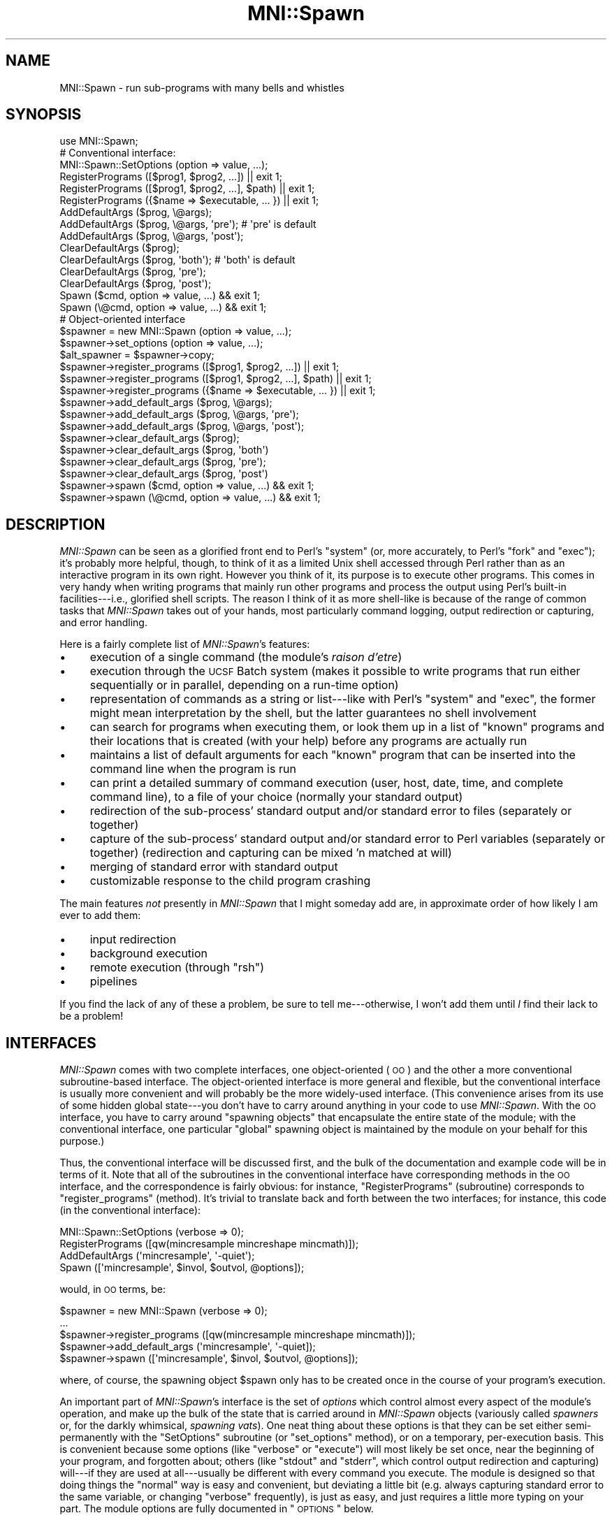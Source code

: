.\" Automatically generated by Pod::Man 2.22 (Pod::Simple 3.13)
.\"
.\" Standard preamble:
.\" ========================================================================
.de Sp \" Vertical space (when we can't use .PP)
.if t .sp .5v
.if n .sp
..
.de Vb \" Begin verbatim text
.ft CW
.nf
.ne \\$1
..
.de Ve \" End verbatim text
.ft R
.fi
..
.\" Set up some character translations and predefined strings.  \*(-- will
.\" give an unbreakable dash, \*(PI will give pi, \*(L" will give a left
.\" double quote, and \*(R" will give a right double quote.  \*(C+ will
.\" give a nicer C++.  Capital omega is used to do unbreakable dashes and
.\" therefore won't be available.  \*(C` and \*(C' expand to `' in nroff,
.\" nothing in troff, for use with C<>.
.tr \(*W-
.ds C+ C\v'-.1v'\h'-1p'\s-2+\h'-1p'+\s0\v'.1v'\h'-1p'
.ie n \{\
.    ds -- \(*W-
.    ds PI pi
.    if (\n(.H=4u)&(1m=24u) .ds -- \(*W\h'-12u'\(*W\h'-12u'-\" diablo 10 pitch
.    if (\n(.H=4u)&(1m=20u) .ds -- \(*W\h'-12u'\(*W\h'-8u'-\"  diablo 12 pitch
.    ds L" ""
.    ds R" ""
.    ds C` ""
.    ds C' ""
'br\}
.el\{\
.    ds -- \|\(em\|
.    ds PI \(*p
.    ds L" ``
.    ds R" ''
'br\}
.\"
.\" Escape single quotes in literal strings from groff's Unicode transform.
.ie \n(.g .ds Aq \(aq
.el       .ds Aq '
.\"
.\" If the F register is turned on, we'll generate index entries on stderr for
.\" titles (.TH), headers (.SH), subsections (.SS), items (.Ip), and index
.\" entries marked with X<> in POD.  Of course, you'll have to process the
.\" output yourself in some meaningful fashion.
.ie \nF \{\
.    de IX
.    tm Index:\\$1\t\\n%\t"\\$2"
..
.    nr % 0
.    rr F
.\}
.el \{\
.    de IX
..
.\}
.\"
.\" Accent mark definitions (@(#)ms.acc 1.5 88/02/08 SMI; from UCB 4.2).
.\" Fear.  Run.  Save yourself.  No user-serviceable parts.
.    \" fudge factors for nroff and troff
.if n \{\
.    ds #H 0
.    ds #V .8m
.    ds #F .3m
.    ds #[ \f1
.    ds #] \fP
.\}
.if t \{\
.    ds #H ((1u-(\\\\n(.fu%2u))*.13m)
.    ds #V .6m
.    ds #F 0
.    ds #[ \&
.    ds #] \&
.\}
.    \" simple accents for nroff and troff
.if n \{\
.    ds ' \&
.    ds ` \&
.    ds ^ \&
.    ds , \&
.    ds ~ ~
.    ds /
.\}
.if t \{\
.    ds ' \\k:\h'-(\\n(.wu*8/10-\*(#H)'\'\h"|\\n:u"
.    ds ` \\k:\h'-(\\n(.wu*8/10-\*(#H)'\`\h'|\\n:u'
.    ds ^ \\k:\h'-(\\n(.wu*10/11-\*(#H)'^\h'|\\n:u'
.    ds , \\k:\h'-(\\n(.wu*8/10)',\h'|\\n:u'
.    ds ~ \\k:\h'-(\\n(.wu-\*(#H-.1m)'~\h'|\\n:u'
.    ds / \\k:\h'-(\\n(.wu*8/10-\*(#H)'\z\(sl\h'|\\n:u'
.\}
.    \" troff and (daisy-wheel) nroff accents
.ds : \\k:\h'-(\\n(.wu*8/10-\*(#H+.1m+\*(#F)'\v'-\*(#V'\z.\h'.2m+\*(#F'.\h'|\\n:u'\v'\*(#V'
.ds 8 \h'\*(#H'\(*b\h'-\*(#H'
.ds o \\k:\h'-(\\n(.wu+\w'\(de'u-\*(#H)/2u'\v'-.3n'\*(#[\z\(de\v'.3n'\h'|\\n:u'\*(#]
.ds d- \h'\*(#H'\(pd\h'-\w'~'u'\v'-.25m'\f2\(hy\fP\v'.25m'\h'-\*(#H'
.ds D- D\\k:\h'-\w'D'u'\v'-.11m'\z\(hy\v'.11m'\h'|\\n:u'
.ds th \*(#[\v'.3m'\s+1I\s-1\v'-.3m'\h'-(\w'I'u*2/3)'\s-1o\s+1\*(#]
.ds Th \*(#[\s+2I\s-2\h'-\w'I'u*3/5'\v'-.3m'o\v'.3m'\*(#]
.ds ae a\h'-(\w'a'u*4/10)'e
.ds Ae A\h'-(\w'A'u*4/10)'E
.    \" corrections for vroff
.if v .ds ~ \\k:\h'-(\\n(.wu*9/10-\*(#H)'\s-2\u~\d\s+2\h'|\\n:u'
.if v .ds ^ \\k:\h'-(\\n(.wu*10/11-\*(#H)'\v'-.4m'^\v'.4m'\h'|\\n:u'
.    \" for low resolution devices (crt and lpr)
.if \n(.H>23 .if \n(.V>19 \
\{\
.    ds : e
.    ds 8 ss
.    ds o a
.    ds d- d\h'-1'\(ga
.    ds D- D\h'-1'\(hy
.    ds th \o'bp'
.    ds Th \o'LP'
.    ds ae ae
.    ds Ae AE
.\}
.rm #[ #] #H #V #F C
.\" ========================================================================
.\"
.IX Title "MNI::Spawn 3"
.TH MNI::Spawn 3 "2015-06-16" "perl v5.10.1" "User Contributed Perl Documentation"
.\" For nroff, turn off justification.  Always turn off hyphenation; it makes
.\" way too many mistakes in technical documents.
.if n .ad l
.nh
.SH "NAME"
MNI::Spawn \- run sub\-programs with many bells and whistles
.SH "SYNOPSIS"
.IX Header "SYNOPSIS"
.Vb 1
\&   use MNI::Spawn;
\&
\&   # Conventional interface:
\&
\&   MNI::Spawn::SetOptions (option => value, ...);
\&
\&   RegisterPrograms ([$prog1, $prog2, ...]) || exit 1;
\&   RegisterPrograms ([$prog1, $prog2, ...], $path) || exit 1;
\&   RegisterPrograms ({$name => $executable, ... }) || exit 1;
\&
\&   AddDefaultArgs ($prog, \e@args);
\&   AddDefaultArgs ($prog, \e@args, \*(Aqpre\*(Aq);       # \*(Aqpre\*(Aq is default
\&   AddDefaultArgs ($prog, \e@args, \*(Aqpost\*(Aq);
\&
\&   ClearDefaultArgs ($prog);   
\&   ClearDefaultArgs ($prog, \*(Aqboth\*(Aq);            # \*(Aqboth\*(Aq is default
\&   ClearDefaultArgs ($prog, \*(Aqpre\*(Aq);
\&   ClearDefaultArgs ($prog, \*(Aqpost\*(Aq);
\&
\&   Spawn ($cmd, option => value, ...) && exit 1;
\&   Spawn (\e@cmd, option => value, ...) && exit 1;
\&
\&
\&   # Object\-oriented interface
\&
\&   $spawner = new MNI::Spawn (option => value, ...);
\&   $spawner\->set_options (option => value, ...);
\&   $alt_spawner = $spawner\->copy;
\&
\&   $spawner\->register_programs ([$prog1, $prog2, ...]) || exit 1;
\&   $spawner\->register_programs ([$prog1, $prog2, ...], $path) || exit 1;
\&   $spawner\->register_programs ({$name => $executable, ... }) || exit 1;
\&
\&   $spawner\->add_default_args ($prog, \e@args);
\&   $spawner\->add_default_args ($prog, \e@args, \*(Aqpre\*(Aq); 
\&   $spawner\->add_default_args ($prog, \e@args, \*(Aqpost\*(Aq);
\&
\&   $spawner\->clear_default_args ($prog); 
\&   $spawner\->clear_default_args ($prog, \*(Aqboth\*(Aq)
\&   $spawner\->clear_default_args ($prog, \*(Aqpre\*(Aq);
\&   $spawner\->clear_default_args ($prog, \*(Aqpost\*(Aq)
\&
\&   $spawner\->spawn ($cmd, option => value, ...) && exit 1;
\&   $spawner\->spawn (\e@cmd, option => value, ...) && exit 1;
.Ve
.SH "DESCRIPTION"
.IX Header "DESCRIPTION"
\&\fIMNI::Spawn\fR can be seen as a glorified front end to Perl's \f(CW\*(C`system\*(C'\fR
(or, more accurately, to Perl's \f(CW\*(C`fork\*(C'\fR and \f(CW\*(C`exec\*(C'\fR); it's probably more
helpful, though, to think of it as a limited Unix shell accessed through
Perl rather than as an interactive program in its own right.  However
you think of it, its purpose is to execute other programs.  This comes
in very handy when writing programs that mainly run other programs and
process the output using Perl's built-in facilities\-\-\-i.e., glorified
shell scripts.  The reason I think of it as more shell-like is because
of the range of common tasks that \fIMNI::Spawn\fR takes out of your hands,
most particularly command logging, output redirection or capturing, and
error handling.
.PP
Here is a fairly complete list of \fIMNI::Spawn\fR's features:
.IP "\(bu" 4
execution of a single command (the module's \fIraison d'etre\fR)
.IP "\(bu" 4
execution through the \s-1UCSF\s0 Batch system (makes it possible to write
programs that run either sequentially or in parallel, depending on a
run-time option)
.IP "\(bu" 4
representation of commands as a string or list\-\-\-like with Perl's \f(CW\*(C`system\*(C'\fR
and \f(CW\*(C`exec\*(C'\fR, the former might mean interpretation by the shell, but the
latter guarantees no shell involvement
.IP "\(bu" 4
can search for programs when executing them, or look them up in a list of
\&\*(L"known\*(R" programs and their locations that is created (with your help)
before any programs are actually run
.IP "\(bu" 4
maintains a list of default arguments for each \*(L"known\*(R" program that can be
inserted into the command line when the program is run
.IP "\(bu" 4
can print a detailed summary of command execution (user, host, date, time,
and complete command line), to a file of your choice (normally your
standard output)
.IP "\(bu" 4
redirection of the sub\-process' standard output and/or standard error to
files (separately or together)
.IP "\(bu" 4
capture of the sub\-process' standard output and/or standard error to Perl
variables (separately or together) (redirection and capturing can be mixed
\&'n matched at will)
.IP "\(bu" 4
merging of standard error with standard output
.IP "\(bu" 4
customizable response to the child program crashing
.PP
The main features \fInot\fR presently in \fIMNI::Spawn\fR that I might someday
add are, in approximate order of how likely I am ever to add them:
.IP "\(bu" 4
input redirection
.IP "\(bu" 4
background execution
.IP "\(bu" 4
remote execution (through \f(CW\*(C`rsh\*(C'\fR)
.IP "\(bu" 4
pipelines
.PP
If you find the lack of any of these a problem, be sure to tell
me\-\-\-otherwise, I won't add them until \fII\fR find their lack to be a
problem!
.SH "INTERFACES"
.IX Header "INTERFACES"
\&\fIMNI::Spawn\fR comes with two complete interfaces, one object-oriented
(\s-1OO\s0) and the other a more conventional subroutine-based interface.  The
object-oriented interface is more general and flexible, but the
conventional interface is usually more convenient and will probably be
the more widely-used interface.  (This convenience arises from its use
of some hidden global state\-\-\-you don't have to carry around anything in
your code to use \fIMNI::Spawn\fR.  With the \s-1OO\s0 interface, you have to
carry around \*(L"spawning objects\*(R" that encapsulate the entire state of the
module; with the conventional interface, one particular \*(L"global\*(R"
spawning object is maintained by the module on your behalf for this
purpose.)
.PP
Thus, the conventional interface will be discussed first, and the bulk
of the documentation and example code will be in terms of it.  Note that
all of the subroutines in the conventional interface have corresponding
methods in the \s-1OO\s0 interface, and the correspondence is fairly obvious:
for instance, \f(CW\*(C`RegisterPrograms\*(C'\fR (subroutine) corresponds to
\&\f(CW\*(C`register_programs\*(C'\fR (method).  It's trivial to translate back and forth
between the two interfaces; for instance, this code (in the conventional
interface):
.PP
.Vb 4
\&   MNI::Spawn::SetOptions (verbose => 0);
\&   RegisterPrograms ([qw(mincresample mincreshape mincmath)]);
\&   AddDefaultArgs (\*(Aqmincresample\*(Aq, \*(Aq\-quiet\*(Aq);
\&   Spawn ([\*(Aqmincresample\*(Aq, $invol, $outvol, @options]);
.Ve
.PP
would, in \s-1OO\s0 terms, be:
.PP
.Vb 5
\&   $spawner = new MNI::Spawn (verbose => 0);
\&     ...
\&   $spawner\->register_programs ([qw(mincresample mincreshape mincmath)]);
\&   $spawner\->add_default_args (\*(Aqmincresample\*(Aq, \*(Aq\-quiet]);
\&   $spawner\->spawn ([\*(Aqmincresample\*(Aq, $invol, $outvol, @options]);
.Ve
.PP
where, of course, the spawning object \f(CW$spawn\fR only has to be created
once in the course of your program's execution.
.PP
An important part of \fIMNI::Spawn\fR's interface is the set of \fIoptions\fR
which control almost every aspect of the module's operation, and make up
the bulk of the state that is carried around in \fIMNI::Spawn\fR objects
(variously called \fIspawners\fR or, for the darkly whimsical, \fIspawning
vats\fR).  One neat thing about these options is that they can be set either
semi-permanently with the \f(CW\*(C`SetOptions\*(C'\fR subroutine (or \f(CW\*(C`set_options\*(C'\fR
method), or on a temporary, per-execution basis.  This is convenient
because some options (like \f(CW\*(C`verbose\*(C'\fR or \f(CW\*(C`execute\*(C'\fR) will most likely be
set once, near the beginning of your program, and forgotten about; others
(like \f(CW\*(C`stdout\*(C'\fR and \f(CW\*(C`stderr\*(C'\fR, which control output redirection and
capturing) will\-\-\-if they are used at all\-\-\-usually be different with every
command you execute.  The module is designed so that doing things the
\&\*(L"normal\*(R" way is easy and convenient, but deviating a little bit
(e.g. always capturing standard error to the same variable, or changing
\&\f(CW\*(C`verbose\*(C'\fR frequently), is just as easy, and just requires a little more
typing on your part.  The module options are fully documented in
\&\*(L"\s-1OPTIONS\s0\*(R" below.
.SH "OPERATION"
.IX Header "OPERATION"
Regardless of which interface you choose to use, the operation of
\&\fIMNI::Spawn\fR is the same (hardly surprising given that the conventional
interface is implemented on top of the \s-1OO\s0 interface).  Generally
speaking, every program you write using \fIMNI::Spawn\fR will call the
\&\f(CW\*(C`Spawn\*(C'\fR subroutine (or \f(CW\*(C`spawn\*(C'\fR method) several times, and most
programs will make some use of \f(CW\*(C`SetOptions\*(C'\fR, \f(CW\*(C`RegisterPrograms\*(C'\fR, and
\&\f(CW\*(C`AddDefaultArgs\*(C'\fR.
.PP
\&\f(CW\*(C`Spawn\*(C'\fR is the call that actually executes a program; the others merely
change the state of the module to customize how programs are executed.
For instance, you might use \f(CW\*(C`SetOptions\*(C'\fR to turn off \f(CW\*(C`Spawn\*(C'\fR's
verbosity so it doesn't print each command as it is executed; or you
might use \f(CW\*(C`AddDefaultArgs\*(C'\fR to ensure that \f(CW\*(C`\-quiet\*(C'\fR appears on the
command line of certain programs whenever they are run.
.PP
The operation of the module is therefore best explained in terms of what
happens when you call \f(CW\*(C`Spawn\*(C'\fR.  Here we present a broad overview of the
procedure followed by \f(CW\*(C`Spawn\*(C'\fR\-\-\-more details (in particular, which
options govern each step and exactly how everything interacts) will come
in the following sections:
.IP "\(bu" 4
command completion
.Sp
This consists of turning a simple program name into a full path (unless
the program name you supply already includes a directory component), and
adding any default arguments for that program.  Each of these steps is
optional.
.IP "\(bu" 4
plan redirection
.Sp
Here we determine if the child process' standard output is to be left
untouched, redirected to a file, or captured to a variable; and whether
its standard error is to be left untouched, redirected to a file,
captured to a variable, or merged with its standard output.
.IP "\(bu" 4
hand things over to \f(CW\*(C`batch\*(C'\fR, if appropriate
.IP "\(bu" 4
fork
.IP "\(bu" 4
in child process: redirect and \f(CW\*(C`exec\*(C'\fR
.Sp
Either or both (or neither) of \f(CW\*(C`STDOUT\*(C'\fR and \f(CW\*(C`STDERR\*(C'\fR are redirected
(possibly to a pipe that is being read by the parent, for capturing
standard output), and the command to execute is \f(CW\*(C`exec\*(C'\fR'd.
.IP "\(bu" 4
in parent process: harvest child and wait
.Sp
If we are to capture the child's standard output and/or standard error,
we read them in here.  Then, we wait for the child process to terminate.
.IP "\(bu" 4
in parent process: react to child's termination status
.Sp
If the child program crashed (terminated with non-zero status), we react
in some user-customizable way.
.PP
Now that you have a rough idea of where all the module's options come
into play, we'll document those options.  Later on, we'll get into the
details of command completion, the \f(CW\*(C`batch\*(C'\fR interface, output
redirection and capturing, and error handling.
.PP
Throughout the following documentation (and interspersed example code),
it will help you to know that \f(CW\*(C`Spawn\*(C'\fR has one required argument (the
command to execute), and can take any number of option/value pairs.
These temporary options will override the global default options (or, if
you're using the object-oriented interface, the options in the spawning
object at hand) for the duration of that call to \f(CW\*(C`Spawn\*(C'\fR.
.SH "COMMANDS, PROGRAMS, AND ARGUMENTS"
.IX Header "COMMANDS, PROGRAMS, AND ARGUMENTS"
A bit of terminology before embarking on the gory details: a \fIcommand\fR
is what you pass to \f(CW\*(C`Spawn\*(C'\fR for execution.  It consists of a \fIprogram\fR
and zero or more \f(CW\*(C`arguments\*(C'\fR.  By analogy with Perl's \f(CW\*(C`system\*(C'\fR and
\&\f(CW\*(C`exec\*(C'\fR functions, commands supplied to \f(CW\*(C`Spawn\*(C'\fR can be either strings
or lists (actually list refs, since the command has to be shoehorned
into a single scalar).  Since Perl's \f(CW\*(C`exec\*(C'\fR is ultimately used to
execute the command, the same provisos apply: if you use the list form,
you are guaranteed that no shell will meddle with your arguments, but
passing the command as a string means a shell might be involved.  This
is usually undesirable, both for efficiency reasons and because of the
danger of slipping into a morass of quoting if you have anything even
remotely exotic in your command.
.PP
For example,
.PP
.Vb 1
\&   Spawn (\*(Aqls *.t\*(Aq);
.Ve
.PP
will result in Perl passing your command string directly to \f(CW\*(C`/bin/sh\*(C'\fR,
which will then split and expand it (including expansion of the \f(CW\*(C`*.t\*(C'\fR
pattern), whereas
.PP
.Vb 1
\&   Spawn ([\*(Aqls\*(Aq, \*(Aq*.t\*(Aq]);
.Ve
.PP
will result in \f(CW\*(C`ls\*(C'\fR being \f(CW\*(C`exec\*(C'\fR'd directly by Perl with exactly one
argument, \f(CW\*(C`*.t\*(C'\fR (probably \fInot\fR what you want).  You might also be
tempted to take advantage of shell interpretation if you want to run
your output through a pipeline before getting your hands on it:
.PP
.Vb 1
\&   Spawn (\*(Aqls *.t | grep \-v "^a"\*(Aq);
.Ve
.PP
(Note that quotes are already rearing their ugly head here, something that
should set alarm bells ringing in your head.  If it doesn't, you probably
haven't done enough shell programming\-\-\-lucky you!)
.PP
Or, you might want to run two commands in sequence, say to change
directories or impose some system limit temporarily:
.PP
.Vb 1
\&   Spawn (\*(Aqcd /tmp ; ls *.blah\*(Aq);
\&
\&   Spawn (\*(Aqulimit \-f 4096 ; cat /dev/zero > zeros\*(Aq);
.Ve
.PP
The common thread here is that these all look like holdovers from a
shell script\-\-\-there is usually a more powerful, efficient, and
almost-as-succinct way to accomplish these things directly in Perl.  You
can do better pattern-based file searches using \f(CW\*(C`opendir\*(C'\fR, \f(CW\*(C`readdir\*(C'\fR,
and \f(CW\*(C`grep\*(C'\fR; most simple Unix pipeline tasks (especially those involving
use/abuse of \f(CW\*(C`grep\*(C'\fR, \f(CW\*(C`sed\*(C'\fR, \f(CW\*(C`awk\*(C'\fR, \f(CW\*(C`sort\*(C'\fR, \f(CW\*(C`cut\*(C'\fR, etc.) can be done
directly in Perl; you can change directories with \f(CW\*(C`chdir\*(C'\fR; and you can
even tweak system limits using the \fIBSD::Resource\fR module (available on
\&\s-1CPAN\s0).
.PP
In any case, the command-as-list paradigm is definitely safer and
preferable, but \f(CW\*(C`Spawn\*(C'\fR fully supports either method.
.PP
\&\f(CW\*(C`Spawn\*(C'\fR splits your command up into program and argument-list
components when it's doing command completion, which involves expanding
the program to a full path if appropriate, and possibly adding default
arguments (which depend on the program name) to the command.  See
\&\*(L"\s-1COMMAND\s0 \s-1COMPLETION\s0\*(R", below.
.SH "OPTIONS"
.IX Header "OPTIONS"
The actions of \fIMNI::Spawn\fR are mostly controlled through a set of
module options, which (if you're using the conventional interface) you
can think of as being sort of like global variables.  However, the
module carefully controls your access to the options\-\-\-they're
write-only, and your program will crash if you try to set an option
that's not really an option (because this is usually a typo in your
code).
.PP
In the conventional interface, there is one set of options that applies
to every call to \f(CW\*(C`Spawn\*(C'\fR.  These options can be changed
semi-permanently by calling \f(CW\*(C`SetOptions\*(C'\fR, or overridden on a temporary,
per\-\f(CW\*(C`Spawn\*(C'\fR basis by adding optional arguments to the \f(CW\*(C`Spawn\*(C'\fR call.
(\*(L"Semi-permanent\*(R" just means that any options set with \f(CW\*(C`SetOptions\*(C'\fR
will stay the same until the next \f(CW\*(C`SetOptions\*(C'\fR call that updates that
option, or until temporarily overridden for one \f(CW\*(C`Spawn\*(C'\fR call.)
.PP
In the object-oriented interface, every spawning object carries around
its own set of options.  Thus, it's easy to have one \*(L"spawner\*(R" that runs
commands verbosely, and another that runs them quietly.  The
object-oriented interface has a method \f(CW\*(C`set_options\*(C'\fR (analogous to the
\&\f(CW\*(C`SetOptions\*(C'\fR subroutine), and for convenience you can also set options
when constructing a spawner with \f(CW\*(C`new\*(C'\fR.
.PP
For example, you might set the \f(CW\*(C`verbose\*(C'\fR option to \f(CW0\fR in the \*(L"global
default spawner\*(R" (the mechanism underlying the subroutine interface)
like this:
.PP
.Vb 1
\&   MNI::Spawn::SetOptions (verbose => 0);
.Ve
.PP
(Note that \f(CW\*(C`SetOptions\*(C'\fR is never exported from the module because of
its potentially ambiguous name.)  In the \s-1OO\s0 interface, you could create
a spawner and set its \f(CW\*(C`verbose\*(C'\fR option like this:
.PP
.Vb 2
\&   $spawner = new MNI::Spawn;
\&   $spawner\->set_options (verbose => 0);
.Ve
.PP
or you could do them both at once:
.PP
.Vb 1
\&   $spawner = new MNI::Spawn (verbose => 0);
.Ve
.PP
Also, \f(CW\*(C`SetOptions\*(C'\fR (and \f(CW\*(C`set_options\*(C'\fR and \f(CW\*(C`new\*(C'\fR\-\-\-they are all
effectively the same here) can take any number of option/value pairs.
The important thing is that they be called with an even number of
arguments; using the \f(CW\*(C`=>\*(C'\fR operator helps you ensure that this is
the case:
.PP
.Vb 4
\&   MNI::Spawn::SetOptions (verbose => 0,
\&                           execute => 1,
\&                           strict  => 2,
\&                           search_path => $ENV{\*(AqPATH\*(Aq});
.Ve
.PP
Finally, if it isn't obvious by now, each option name is a string of
lowercase letters and underscores; the value for each option is some
scalar value, which could of course be a reference to a list or hash or
any data structure.  The options and the nature of their values are as
follows:
.ie n .IP """verbose"" (default: undefined)" 4
.el .IP "\f(CWverbose\fR (default: undefined)" 4
.IX Item "verbose (default: undefined)"
Boolean; if true \f(CW\*(C`Spawn\*(C'\fR will print a line summarizing each command and
its execution environment just before executing it.  This includes the
name of your program (taken from \f(CW$main::ProgramName\fR, usually supplied
by the \fIMNI::Startup\fR module); the user running the program, the host
on which it is run, and the directory from which it is run (supplied by
\&\f(CW\*(C`MNI::MiscUtilities::userstamp\*(C'\fR); the date and time of execution (from
\&\f(CW\*(C`MNI::MiscUtilities::timestamp\*(C'\fR); and the full path of the program
being run with all arguments.  The purpose of this summary line is to
answer \*(L"who, what, where, when, and how\*(R" for the execution of a given
command.  (Answering \*(L"why\*(R" is your job.)
.Sp
For example, if \f(CW\*(C`verbose\*(C'\fR is true, then the call
.Sp
.Vb 1
\&   Spawn ("ls");
.Ve
.Sp
from a program called \f(CW\*(C`spawn.t\*(C'\fR might result in the following line
being printed just before the command is executed:
.Sp
.Vb 2
\&   [spawn.t] [greg@beelzebub:/home/greg/src/libperl/mnilib/t] \e
\&     [1997\-07\-21 23:51:41] /bin/ls
.Ve
.Sp
(Yes, this is a rather ridiculous amount of information to provide.
Trust me, though\-\-\-at some point, when trying to trace the complicated
history of some data in the absence of other information, you'll be glad
to have it.)
.Sp
A useful peculiarity of \f(CW\*(C`verbose\*(C'\fR (and its close companion \f(CW\*(C`execute\*(C'\fR)
is that if it is undefined, it will take its value from the \f(CW$Verbose\fR
global in the calling package.  This ties in neatly with the global
variable \f(CW$Verbose\fR exported (presumably into package \f(CW\*(C`main\*(C'\fR) by
\&\fIMNI::Startup\fR; the fact that copying \f(CW$main::Verbose\fR to
\&\fIMNI::Spawn\fR's \f(CW\*(C`verbose\*(C'\fR option happens quite late (on every call to
\&\f(CW\*(C`Spawn\*(C'\fR, as long as \f(CW\*(C`verbose\*(C'\fR remains undefined in the spawning
object) means that you can change \f(CW$Verbose\fR anywhere in your main
program\-\-\-say, by tying it to a command-line option\-\-\-and have it
continue to affect \f(CW\*(C`Spawn\*(C'\fR's behaviour.  \f(CW\*(C`verbose\*(C'\fR is undefined by
default, so this feature will be used in almost every program you write
with \fIMNI::Spawn\fR.  Note that since the \fIMNI::Startup\fR module sets its
\&\f(CW$Verbose\fR to true, the \f(CW\*(C`verbose\*(C'\fR option (assuming you use
\&\fIMNI::Startup\fR and \fIMNI::Spawn\fR in concert) effectively defaults to
true.  However, you should keep in mind that this happens through a
little sleight-of-hand rather than in the obvious way.
.Sp
Also, the above explanation assumes that \f(CW\*(C`Spawn\*(C'\fR is being called from
the same package where you \f(CW\*(C`use MNI::Startup\*(C'\fR\-\-\-usually, \f(CW\*(C`main\*(C'\fR.  If
you call \f(CW\*(C`spawn\*(C'\fR from other packages, you should either set the
\&\f(CW\*(C`verbose\*(C'\fR and \f(CW\*(C`execute\*(C'\fR options explicitly, or arrange to \*(L"borrow\*(R" the
\&\f(CW$Verbose\fR and \f(CW$Execute\fR globals from \fIMNI::Startup\fR.  You can
actually make aliases to these variables in your module with the
following incantation:
.Sp
.Vb 2
\&   *Verbose = \e$MNI::Startup::Verbose;
\&   *Execute = \e$MNI::Startup::Execute;
.Ve
.Sp
(see pp. 51\-52 of \fIProgramming Perl, 2nd ed.\fR for more information).
Then, when \f(CW\*(C`Spawn\*(C'\fR goes poking into your module for the value of its
\&\f(CW$Verbose\fR global, it will actually fetch the \f(CW$Verbose\fR global from
\&\fIMNI::Startup\fR\-\-\-which, due to \fIMNI::Startup\fR presumably exporting
\&\f(CW$Verbose\fR to \f(CW\*(C`main\*(C'\fR, will also be the value of \f(CW$Verbose\fR in your
main program.
.ie n .IP """execute"" (default: undefined)" 4
.el .IP "\f(CWexecute\fR (default: undefined)" 4
.IX Item "execute (default: undefined)"
Boolean; if false \f(CW\*(C`Spawn\*(C'\fR will do everything up to (and including) the
\&\*(L"plan redirection\*(R" step.  It won't do any of the
fork/redirect/exec/gather/wait/react stuff, though.
.Sp
\&\f(CW\*(C`execute\*(C'\fR shares \f(CW\*(C`verbose\*(C'\fR's peculiar trait of taking its value from
\&\f(CW$Execute\fR in the calling package when it is undefined, which is also
the default value for \f(CW\*(C`execute\*(C'\fR.  And since \fIMNI::Startup\fR also sets
\&\f(CW$main::Execute\fR to true, \f(CW\*(C`execute\*(C'\fR also will usually (effectively)
default to true, but again through sleight-of-hand.
.ie n .IP """strict"" (default: 1)" 4
.el .IP "\f(CWstrict\fR (default: 1)" 4
.IX Item "strict (default: 1)"
Three-way flag; if it is \f(CW1\fR then \f(CW\*(C`Spawn\*(C'\fR will print a warning when
you try to run a program you haven't previously told it about (with
\&\f(CW\*(C`RegisterPrograms\*(C'\fR\-\-\-more about this below); if it is \f(CW2\fR, then
\&\f(CW\*(C`Spawn\*(C'\fR will \f(CW\*(C`die\*(C'\fR in such a situation.  If it is \f(CW0\fR (or indeed any
false value), \f(CW\*(C`Spawn\*(C'\fR will happily try to execute any program you wish.
(Note: this will only happen if you have given \f(CW\*(C`Spawn\*(C'\fR permission to go
poking around your command to fetch the program name, which is
controlled by the \f(CW\*(C`complete\*(C'\fR option.  In short, if \f(CW\*(C`complete\*(C'\fR is
false, then \f(CW\*(C`strict\*(C'\fR is ignored: no attempt is made to ensure that you
have \*(L"registered\*(R" the program ahead of time, and no \*(L"strictness\*(R"
warnings will be printed.)
.Sp
The \f(CW\*(C`strict\*(C'\fR flag also has another interpretation: when \f(CW\*(C`AddDefaultArgs\*(C'\fR
is called for an unknown program, a warning will be printed if \f(CW\*(C`strict\*(C'\fR is
any true value.
.ie n .IP """complete"" (default: true)" 4
.el .IP "\f(CWcomplete\fR (default: true)" 4
.IX Item "complete (default: true)"
Boolean; if true, \f(CW\*(C`Spawn\*(C'\fR will attempt to \*(L"complete\*(R" each command by
converting a bare program name to a full path and by adding default
arguments to the command.  (Each of these steps may be independently
controlled with the \f(CW\*(C`search\*(C'\fR and \f(CW\*(C`add_defaults\*(C'\fR options.)
.ie n .IP """search"" (default: true)" 4
.el .IP "\f(CWsearch\fR (default: true)" 4
.IX Item "search (default: true)"
Boolean; if true, then \f(CW\*(C`Spawn\*(C'\fR might search a list of directories (see
the \f(CW\*(C`search_path\*(C'\fR option below) to determine the location of the
program it's about to execute.  This won't happen if \f(CW\*(C`Spawn\*(C'\fR already
has an idea of the program's location, either through a previous call to
\&\f(CW\*(C`RegisterPrograms\*(C'\fR (which is how you tell \f(CW\*(C`Spawn\*(C'\fR in advance what
programs you expect to be running) or if you supply a program name with
directory components (either absolute or relative).  Note that since
searching is a sub-task of completion, \f(CW\*(C`complete\*(C'\fR must be true for
\&\f(CW\*(C`search\*(C'\fR to have any effect.  Also, don't assume that just because
\&\f(CW\*(C`Spawn\*(C'\fR doesn't search a list of directories for your program, nobody
will\-\-\-Perl's \f(CW\*(C`exec\*(C'\fR calls either the shell or \f(CWexecvp(3)\fR, which
means the \s-1PATH\s0 environment variable will ultimately be searched.
.ie n .IP """add_defaults"" (default: true)" 4
.el .IP "\f(CWadd_defaults\fR (default: true)" 4
.IX Item "add_defaults (default: true)"
Boolean; if true, then \f(CW\*(C`Spawn\*(C'\fR will actually add the default arguments
supplied with \f(CW\*(C`AddDefaultArgs\*(C'\fR to commands as appropriate.  Like
\&\f(CW\*(C`search\*(C'\fR, \f(CW\*(C`complete\*(C'\fR must be true for \f(CW\*(C`add_defaults\*(C'\fR to have any effect.
.ie n .IP """search_path"" (default: undefined)" 4
.el .IP "\f(CWsearch_path\fR (default: undefined)" 4
.IX Item "search_path (default: undefined)"
String or list ref; supplies the list of directories to search when
searching for programs.  This is passed directly to
\&\f(CW\*(C`MNI::FileUtilities::find_programs\*(C'\fR, so the same rules apply as to the
\&\f(CW$path\fR parameter to that subroutine: \f(CW\*(C`search_path\*(C'\fR may be a string
containing a colon-separated list of directories or a reference to a
list of directories; or it can be undefined, in which case
\&\f(CW$ENV{\*(AqPATH\*(Aq}\fR is used.
.Sp
\&\f(CW\*(C`search_path\*(C'\fR applies both to the implicit search done by \f(CW\*(C`Spawn\*(C'\fR when
it doesn't have any other information on the whereabouts of a program
(and \f(CW\*(C`complete\*(C'\fR and \f(CW\*(C`search\*(C'\fR are both true), and to the search
explicitly requested by calling \f(CW\*(C`RegisterPrograms\*(C'\fR.
.ie n .IP """err_action"" (default: \*(Aqfatal\*(Aq)" 4
.el .IP "\f(CWerr_action\fR (default: \f(CW\*(Aqfatal\*(Aq\fR)" 4
.IX Item "err_action (default: fatal)"
String; tells \f(CW\*(C`Spawn\*(C'\fR how to react when a child program crashes (has
non-zero termination status).  The most useful values are \f(CW\*(Aqfatal\*(Aq\fR,
\&\f(CW\*(Aqnotify\*(Aq\fR, \f(CW\*(Aqwarn\*(Aq\fR, and \f(CW\*(Aqignore\*(Aq\fR; see \*(L"\s-1ERROR\s0 \s-1HANDLING\s0\*(R" below
for full details.
.ie n .IP """batch"" (default: false)" 4
.el .IP "\f(CWbatch\fR (default: false)" 4
.IX Item "batch (default: false)"
Boolean; if true, commands will be added to the currently-open batch job
(see MNI::Batch) rather than directly executed.
.ie n .IP """clobber"" (default: false)" 4
.el .IP "\f(CWclobber\fR (default: false)" 4
.IX Item "clobber (default: false)"
Boolean; if true, \f(CW\*(C`Spawn\*(C'\fR will overwrite files that are the
destination of output redirection.  \s-1NOTE:\s0 this option is ignored when
running through batch; the output redirection files will be appended
to if no Batch job is currently opened, or clobbered (overwriten) if
you already have opened a job (by means of \fIBatch::StartJob()\fR ).
.ie n .IP """loghandle"" (default: ""\e*STDOUT"")" 4
.el .IP "\f(CWloghandle\fR (default: \f(CW\e*STDOUT\fR)" 4
.IX Item "loghandle (default: *STDOUT)"
Glob ref or \f(CW\*(C`IO::Handle\*(C'\fR object or \f(CW\*(C`Filehandle\*(C'\fR object; if supplied,
specifies the filehandle to which \f(CW\*(C`Spawn\*(C'\fR will print the log lines
described under \f(CW\*(C`verbose\*(C'\fR.
.ie n .IP """notify"" (default: $ENV{\*(AqUSER\*(Aq})" 4
.el .IP "\f(CWnotify\fR (default: \f(CW$ENV{\*(AqUSER\*(Aq}\fR)" 4
.IX Item "notify (default: $ENV{USER})"
User to whom \f(CW\*(C`Spawn\*(C'\fR should send mail, if a command fails and
\&\f(CW\*(C`err_action\*(C'\fR is \f(CW\*(Aqnotify\*(Aq\fR.  If false (eg. the empty string), then
mail is \fInot\fR sent (in spite of the value of \f(CW\*(C`err_action\*(C'\fR).
.ie n .IP """stdout"" (default: undefined)" 4
.el .IP "\f(CWstdout\fR (default: undefined)" 4
.IX Item "stdout (default: undefined)"
Controls redirection/capture of the child program's standard output
stream.  If \f(CW\*(C`stdout\*(C'\fR is a string (i.e. not a reference), then it is
treated as a filename and the child's stdout is redirected to the named
file.  If \f(CW\*(C`stdout\*(C'\fR is a scalar or array reference, the child's stdout
will be captured (read through a pipe) to the referenced variable.  See
\&\*(L"\s-1REDIRECTION\s0 \s-1AND\s0 \s-1CAPTURING\s0\*(R", below, for full details.
.ie n .IP """stderr"" (default: undefined)" 4
.el .IP "\f(CWstderr\fR (default: undefined)" 4
.IX Item "stderr (default: undefined)"
Controls redirection/capture of the child program's standard error
stream.  Everything about \f(CW\*(C`stdout\*(C'\fR holds for \f(CW\*(C`stderr\*(C'\fR\-\-\-it can be a
scalar or array ref to capture, or a string to redirect.  In addition,
in certain circumstances the child's stderr will be merged with its
stdout.  Again, see \*(L"\s-1REDIRECTION\s0 \s-1AND\s0 \s-1CAPTURING\s0\*(R" for full details.
.SH "COMMAND COMPLETION"
.IX Header "COMMAND COMPLETION"
Before doing anything else with your command, \f(CW\*(C`Spawn\*(C'\fR attempts to fill
in a few details about it.  This consists of converting a bare program
name to a full path and adding default arguments.  Command completion
can be completely disabled by setting the \f(CW\*(C`complete\*(C'\fR option to false.
.PP
In order to do either of these, \f(CW\*(C`Spawn\*(C'\fR must first split your command
up into \*(L"program\*(R" and \*(L"argument list\*(R".  If the command is represented as
a list, this is trivial: the first element of the list is the program,
and the other elements are the arguments.  If the command is represented
as a string, \f(CW\*(C`Spawn\*(C'\fR treats a leading sequence of non-whitespace
characters as the program, and the rest of the string as the argument
list.  This means that commands that are perfectly reasonable to a
shell, such as \f(CW\*(Aq ls *.foo\*(Aq\fR or \f(CW\*(Aqls>log\*(Aq\fR are not properly
handled by \f(CW\*(C`Spawn\*(C'\fR (yet another reason to avoid the command-as-string
method).
.SS "Expanding program name"
.IX Subsection "Expanding program name"
If the program name is \*(L"bare\*(R" (contains no slashes), then \f(CW\*(C`Spawn\*(C'\fR will
attempt to resolve it to a full path.  This is first done by looking up the
bare program name in an internal list of \*(L"known\*(R" programs (which you create
using \f(CW\*(C`RegisterPrograms\*(C'\fR).  (Keeping a list of known programs means
\&\f(CW\*(C`Spawn\*(C'\fR can help save you from silly typos as well as cache program
locations to avoid redundant multiple searches.)
.PP
If the program is not found in the list of known programs, \f(CW\*(C`Spawn\*(C'\fR
tries a little harder.  First, it might print a warning or even crash
(depending on the value of the \f(CW\*(C`strict\*(C'\fR option) because you're trying
to run a program that you didn't tell the module about ahead of time.
Then, as long as the \f(CW\*(C`search\*(C'\fR option is true, \f(CW\*(C`Spawn\*(C'\fR will search the
list of directories specified by the \f(CW\*(C`search_path\*(C'\fR option to find your
program.  If it still can't find it, then an error is
triggered\-\-\-\f(CW\*(C`Spawn\*(C'\fR actually acts as though the program had run but
failed with an exit status of 255 (this is the same thing Perl does when
you try to \f(CW\*(C`system\*(C'\fR a non-existent program), so its action depends on
the \f(CW\*(C`err_action\*(C'\fR option.
.PP
The result of a successful search is \fInot\fR saved anywhere\-\-\-so
repeatedly running the same program may result in repeated searches for
that program (another good reason to set up that \*(L"known program\*(R" list
with \f(CW\*(C`RegisterPrograms\*(C'\fR).
.PP
If the \f(CW\*(C`search\*(C'\fR option is false, don't assume that \f(CW\*(C`Spawn\*(C'\fR will just
run a program in the current directory (if it exists).  \f(CW\*(C`Spawn\*(C'\fR calls
Perl's \f(CW\*(C`exec\*(C'\fR function, which in turn either runs \f(CW\*(C`/bin/sh\*(C'\fR or calls
the C library function \f(CW\*(C`execvp()\*(C'\fR\-\-\-both of which will search for your
program if the supplied program name contains no slashes.  The
advantages of letting \f(CW\*(C`Spawn\*(C'\fR do the search are that the program's full
path appears in the command log, and that you can search a custom path
(different from the \s-1PATH\s0 environment variable).  If you explicitly want
to run a program in the current directory, just preface the program name
with \f(CW\*(Aq./\*(Aq\fR\-\-\-that way, no searching will be done.
.PP
Note that one consequence of the search algorithm used by \f(CW\*(C`Spawn\*(C'\fR (and
\&\f(CWexecvp(3)\fR, for that matter) is that \f(CW\*(C`Spawn\*(C'\fR, unlike (say) the C
preprocessor or Perl's \f(CW\*(C`require\*(C'\fR function, will never search for
programs specified as relative paths.  Thus, if you try to 
\&\f(CW\*(C`Spawn (\*(Aq../ls\*(Aq);\*(C'\fR, then the file \fIls\fR must exist (and be executable)
in the parent of the current directory when you call \f(CW\*(C`Spawn\*(C'\fR.
.SS "Adding default arguments"
.IX Subsection "Adding default arguments"
In addition to maintaining a list of known programs, \fIMNI::Spawn\fR can
also keep track of a list of default arguments to add to the command
line for certain programs.  In fact, it maintains two such lists: one
for arguments to be inserted at the beginning of the command (\*(L"pre\*(R"
arguments), and another for arguments to be tacked on at the end (\*(L"post\*(R"
arguments).  Since this feature is most often used for specifying
program options, and since most Unix programs like their options to come
first on the command line, \fIMNI::Spawn\fR assumes that you mean \*(L"pre\*(R"
arguments if you don't explicitly say otherwise.
.PP
You can set the list of default arguments for a particular command with
\&\f(CW\*(C`AddDefaultArgs\*(C'\fR; for example,
.PP
.Vb 1
\&   AddDefaultArgs (\*(Aqls\*(Aq, \*(Aq\-1\*(Aq);
.Ve
.PP
will cause \f(CW\*(C`Spawn\*(C'\fR always to insert \f(CW\*(Aq\-1\*(Aq\fR at the beginning of the
argument list for any \f(CW\*(C`ls\*(C'\fR command.  \f(CW\*(C`AddDefaultArgs\*(C'\fR takes an
optional third string parameter which can be \f(CW\*(Aqpre\*(Aq\fR or \f(CW\*(Aqpost\*(Aq\fR to
specify where in the command line this argument is to be added; it
defaults to \f(CW\*(Aqpre\*(Aq\fR.  Adding default arguments can be disabled by
setting the \f(CW\*(C`add_defaults\*(C'\fR option to false.
.PP
You can clear the default argument lists for a program with
\&\f(CW\*(C`ClearDefaultArgs\*(C'\fR.  \f(CW\*(C`AddDefaultArgs\*(C'\fR and \f(CW\*(C`ClearDefaultArgs\*(C'\fR are both
covered fully below, in \*(L"\s-1CONVENTIONAL\s0 \s-1INTERFACE\s0\*(R".
.SH "INTERFACE TO BATCH"
.IX Header "INTERFACE TO BATCH"
Not implemented yet.
.SH "REDIRECTION AND CAPTURING"
.IX Header "REDIRECTION AND CAPTURING"
The key to \fIMNI::Spawn\fR's claim to being more of a mini-shell than a
maxi\-\f(CW\*(C`system\*(C'\fR call is its ability to redirect and/or capture the child
program's standard output and standard error.  This feature is
controlled through the \f(CW\*(C`stdout\*(C'\fR and \f(CW\*(C`stderr\*(C'\fR options.
.PP
As mentioned above, \f(CW\*(C`stdout\*(C'\fR can be a simple string (to redirect), or a
reference to a scalar or array variable (to capture).  Likewise,
\&\f(CW\*(C`stderr\*(C'\fR can be a string, a scalar or array reference, or one of two
special constants that override \f(CW\*(C`Spawn\*(C'\fR's default behaviour.
.PP
The child's stdout and stderr are handled (almost) independently, so you
can redirect and/or capture neither, either, or both of them as you
wish.  (See \*(L"Special handling of stderr\*(R" below for the only exception
to this.)
.SS "Redirection to a file (or filehandle)"
.IX Subsection "Redirection to a file (or filehandle)"
If either \f(CW\*(C`stdout\*(C'\fR or \f(CW\*(C`stderr\*(C'\fR is a simple string, that string will be
treated as a filename and the corresponding stream in the child process
will be redirected to that file.  Normally, you can leave it at that and
let \f(CW\*(C`Spawn\*(C'\fR decide\-\-\-using its \f(CW\*(C`clobber\*(C'\fR option\-\-\-whether the file in
question should be clobbered or appended to.  That is, you supply a bare
filename, and \f(CW\*(C`Spawn\*(C'\fR will prepend either \f(CW\*(Aq>\*(Aq\fR (to clobber) or
\&\f(CW\*(Aq>>\*(Aq\fR (to append), and use the resulting string as the second
parameter to \f(CW\*(C`open\*(C'\fR.
.PP
However, if your string already starts with \f(CW\*(Aq>\*(Aq\fR, then \f(CW\*(C`Spawn\*(C'\fR
leaves it alone, allowing you to choose whether to clobber or append
regardless of \f(CW\*(C`Spawn\*(C'\fR's \f(CW\*(C`clobber\*(C'\fR option.  To clarify:
.PP
.Vb 5
\&   Spawn ($cmd, stdout => "log");                 # maybe clobber, maybe append
\&   Spawn ($cmd, stdout => "log", clobber => 1);   # always clobber
\&   Spawn ($cmd, stdout => "log", clobber => 0);   # always append
\&   Spawn ($cmd, stdout => ">log");                # always clobber
\&   Spawn ($cmd, stdout => ">>log");               # always append
.Ve
.PP
Assiduous readers of the Perl documentation will note that \f(CW\*(C`open\*(C'\fR lets
you \*(L"open\*(R" more than just a filename: you can also redirect your child
program's standard error or standard output to an already-open
filehandle.  If you're doing it yourself, this is as simple as:
.PP
.Vb 2
\&   open (LOG, ">log") || die "couldn\*(Aqt create log: $!\en";
\&   open (STDOUT, ">&LOG") || die "couldn\*(Aqt redirect stdout: $!\en";
.Ve
.PP
When you're trying to persuade \f(CW\*(C`Spawn\*(C'\fR to do this for you, it's a tad
more involved.  First, since \f(CW\*(C`Spawn\*(C'\fR lives in a different package from
your filehandle, you have to specify the filehandle's package.  Also,
while\-\-\-according to the above rules\-\-\-you could get away with supplying
\&\f(CW\*(Aq&LOG\*(Aq\fR as the \*(L"filename\*(R" and letting \f(CW\*(C`Spawn\*(C'\fR prepend \f(CW\*(Aq>\*(Aq\fR or
\&\f(CW\*(Aq>>\*(Aq\fR as appropriate, this is not recommended.  According to
the Perl documentation, the modes used for the two open statements
(one to open the actual file, one to duplicate the filehandle) should be
the same.  Since \f(CW\*(C`Spawn\*(C'\fR doesn't know how you originally opened your
file, you should supply the open mode (\f(CW\*(Aq>\*(Aq\fR or \f(CW\*(Aq>>\*(Aq\fR).
Finally, to make things a little more predictable, it's a good idea to
put your filehandle into autoflush mode.
.PP
For example:
.PP
.Vb 5
\&   use FileHandle;
\&     ...
\&   open (LOG, ">log") || die "couldn\*(Aqt create log: $!\en";
\&   LOG\->autoflush;
\&   Spawn ($cmd, stdout => ">&main::LOG");
.Ve
.SS "Capture to a variable"
.IX Subsection "Capture to a variable"
If \f(CW\*(C`stdout\*(C'\fR or \f(CW\*(C`stderr\*(C'\fR is a reference to a scalar or array variable,
the corresponding stream will be \*(L"captured\*(R" by \f(CW\*(C`Spawn\*(C'\fR and put into the
referenced variable.  Capturing to a scalar will result in all of the
child's output lines being concatenated with newlines preserved;
capturing to an array means that one output line will go to each element
of the array with newlines removed.
.SS "Special handling of stderr"
.IX Subsection "Special handling of stderr"
If you don't otherwise specify what to do with the child's standard
error (i.e., the \f(CW\*(C`stderr\*(C'\fR option is undefined), \fIand\fR you are
redirecting stdout, then \f(CW\*(C`Spawn\*(C'\fR will automatically merge the child's
stderr into its stdout.  (That is, it will redirect stderr to
\&\f(CW\*(Aq&STDOUT\*(Aq\fR.)  This is usually desirable; if you're going to the
trouble to keep a program's output, you probably want to keep its error
messages in the same place.  You can easily override this by redirecting
or capturing stderr separately; for example,
.PP
.Vb 1
\&   Spawn ([\*(Aqls\*(Aq, @files], stdout => \*(Aqls.log\*(Aq);
.Ve
.PP
would put the child's stdout and stderr both in \fIls.log\fR, whereas
.PP
.Vb 1
\&   Spawn ([\*(Aqls\*(Aq, @files], stdout => \*(Aqls.log\*(Aq, stderr => \*(Aqls.err\*(Aq);
.Ve
.PP
would redirect them separately, and
.PP
.Vb 1
\&   Spawn ([\*(Aqls\*(Aq, @files], stdout => \*(Aqls.log\*(Aq, stderr => \e$errors);
.Ve
.PP
would redirect stdout and capture stderr to the \f(CW$errors\fR variable.
.PP
If you want to leave the child's stderr explicitly untouched,
\&\fIMNI::Spawn\fR provides a special constant \f(CW\*(C`UNTOUCHED\*(C'\fR:
.PP
.Vb 1
\&   Spawn ([\*(Aqls\*(Aq, @files], stdout => \*(Aqls.log\*(Aq, stderr => UNTOUCHED);
.Ve
.PP
will redirect the child's stdout, but leave its stderr alone\-\-\-so it
will wind up on the stderr of your program.
.PP
Finally, if you want to force \f(CW\*(C`Spawn\*(C'\fR to merge stderr with stdout, a
second special constant, \f(CW\*(C`MERGE\*(C'\fR, is provided:
.PP
.Vb 1
\&   Spawn ([\*(Aqls\*(Aq, @files], stdout => \e@output, stderr => MERGE);
.Ve
.PP
will cause the child's stdout and stderr both to be captured to the
\&\f(CW@output\fR array.  Due to the mercurial nature of output buffering, it
is unwise to make any assumptions about the order of error and output
messages in this array.  In fact, this sort of trickery is generally
unwise in any case, because of the danger that the end user will never
see some error messages at all\-\-\-almost always a situation to be
avoided.  It's usually best just to leave the child's stderr alone (or
let \f(CW\*(C`Spawn\*(C'\fR merge it into a stdout log file), to maximize the end
user's chance of seeing his error messages.
.SH "INTERFACE TO MNI::STARTUP"
.IX Header "INTERFACE TO MNI::STARTUP"
Apart from the trickery involved in setting default values for the
\&\f(CW\*(C`verbose\*(C'\fR and \f(CW\*(C`execute\*(C'\fR options, \fIMNI::Spawn\fR has another possible
interaction with the \fIMNI::Startup\fR module.  To make things
interesting, however, this is an interaction with \fIMNI::Startup\fR\-\-\-in
particular, the \f(CW\*(C`self_announce\*(C'\fR subroutine\-\-\-in child programs spawned
by \f(CW\*(C`Spawn\*(C'\fR.
.PP
In particular, \f(CW\*(C`Spawn\*(C'\fR decides whether the child ought to announce its
arguments (and other details of its execution environment) to the world.
Normally, when a program's output is being logged to a file, it should
make such an announcement.  However, if \f(CW\*(C`Spawn\*(C'\fR's \f(CW\*(C`verbose\*(C'\fR option is
true, it will have already done so.  If the child program's output is
not being redirected\-\-\-i.e. it will wind up in the same place as its
parent's output, including \f(CW\*(C`Spawn\*(C'\fR's verbosities\-\-\-then having the
child print its command line would be redundant and contribute needless
clutter to the parent's log file.  Thus, in that case, \f(CW\*(C`Spawn\*(C'\fR sets the
environment variable \f(CW\*(C`suppress_announce\*(C'\fR to true.  (It also sets the
environment variable if the child's output is being captured; in that
case, you probably don't want to have to filter out the excess lines in
the capture variable.)
.PP
It is then the responsibility of \f(CW\*(C`MNI::Startup::self_announce\*(C'\fR in the
child program to check the value of \f(CW\*(C`suppress_announce\*(C'\fR and act
appropriately.  See MNI::Startup for details of that side of the
conspiracy.
.SH "ERROR HANDLING"
.IX Header "ERROR HANDLING"
Paying attention to the failure of a child program is an important
aspect of writing robust programs.  In the shell (or Perl, just using
\&\f(CW\*(C`system\*(C'\fR), this is a pain\-\-\-you have to check \f(CW$?\fR (or \f(CW\*(C`system\*(C'\fR's
return value) after every single invocation of an external program, e.g.
.PP
.Vb 2
\&   system ("ls", @files)          && die "ls failed\en";
\&   system ("cp", @files, $newdir) && die "cp failed\en";
.Ve
.PP
(Note that since \f(CW\*(C`system\*(C'\fR just returns the child's termination status,
non-zero indicates failure.)
.PP
The most obvious solution to this is to write a toy subroutine that does
the check for you:
.PP
.Vb 3
\&   sub execute
\&   {
\&      my @cmd = @_;
\&
\&      system (@cmd) && die "$cmd[0] failed\en";
\&   }
.Ve
.PP
\&\fIMNI::Spawn\fR in fact grew out of just such a subroutine, with a few
features added here and there.  The main advantage \fIMNI::Spawn\fR offers
over this simple subroutine (for error handling, at least) is the
customizable response to a child program's failure or abnormal
termination.
.PP
First, a child is deemed to have crashed any time its termination status is
non-zero.  The \fItermination status\fR is the 16\-bit word provided by the
\&\f(CW\*(C`wait()\*(C'\fR and \f(CW\*(C`waitpid()\*(C'\fR system calls, and made available in Perl through
the \f(CW$?\fR special variable.  It encapsulates both the exit status\-\-\-which
is passed by a program to \f(CW\*(C`exit()\*(C'\fR in the case of normal termination\-\-\-and
the signal number responsible for a program's abnormal termination (if
any).  Currently, \fIMNI::Spawn\fR treats any non-zero termination status the
same: the child program is deemed to have \*(L"crashed\*(R".
.PP
When such a crash is detected, \f(CW\*(C`Spawn\*(C'\fR takes its directions from the
\&\f(CW\*(C`err_action\*(C'\fR option.  Currently the following values are supported:
.ie n .IP "\*(Aqfatal\*(Aq (default)" 4
.el .IP "\f(CW\*(Aqfatal\*(Aq\fR (default)" 4
.IX Item "fatal (default)"
\&\f(CW\*(C`Spawn\*(C'\fR will \f(CW\*(C`die\*(C'\fR (with a useful error message giving the name of
your program, the sub-program that crashed, and its termination status)
whenever a child program crashes.
.ie n .IP "\*(Aqnotify\*(Aq" 4
.el .IP "\f(CW\*(Aqnotify\*(Aq\fR" 4
.IX Item "notify"
\&\f(CW\*(C`Spawn\*(C'\fR will mail a detailed description of the child program's crash, and
then \f(CW\*(C`die\*(C'\fR just like \f(CW\*(Aqfatal\*(Aq\fR.  The recipient of the mail is specified
by the \f(CW\*(C`notify\*(C'\fR option, which defaults to \f(CW$ENV{\*(AqUSER\*(Aq}\fR; if \f(CW\*(C`notify\*(C'\fR is
false (e.g. empty or undefined), or if \f(CW\*(C`execute\*(C'\fR is false, then the mail
is not sent.
.ie n .IP "\*(Aqwarn\*(Aq" 4
.el .IP "\f(CW\*(Aqwarn\*(Aq\fR" 4
.IX Item "warn"
\&\f(CW\*(C`Spawn\*(C'\fR will print a warning message and return the child's termination
status to its caller.
.ie n .IP "\*(Aqignore\*(Aq" 4
.el .IP "\f(CW\*(Aqignore\*(Aq\fR" 4
.IX Item "ignore"
\&\f(CW\*(C`Spawn\*(C'\fR will simply return the child's termination status to its caller
without printing any warning message.
.ie n .IP "\*(Aq\*(Aq (\fIempty string\fR or undefined)" 4
.el .IP "\f(CW\*(Aq\*(Aq\fR (\fIempty string\fR or undefined)" 4
.IX Item " (empty string or undefined)"
The same as \f(CW\*(Aqwarn\*(Aq\fR for backwards compatibility.  (This was the default
in previous incarnations of \fIMNI::Spawn\fR.)
.IP "\fIany other non-empty string\fR" 4
.IX Item "any other non-empty string"
The string is \f(CW\*(C`eval\*(C'\fR'd as Perl code in the package of \f(CW\*(C`Spawn\*(C'\fR's
caller.  If you have a regular and consistent need for this hack, err
feature, please let me know\-\-\-it's probably something that should be
added to the list of \*(L"magic keywords\*(R".  You should avoid using code that
consists solely of a string of lowercase letters and underscores, as I
reserve that for future \*(L"magic keywords\*(R" (like \f(CW\*(Aqfatal\*(Aq\fR).
.PP
Note that \f(CW\*(C`Spawn\*(C'\fR returns the termination status (assuming it returns at
all), so if it doesn't crash your program you can still detect failed
executions.
.SH "CONVENTIONAL INTERFACE"
.IX Header "CONVENTIONAL INTERFACE"
The subroutines provided by the conventional interface are:
.IP "SetOptions (\s-1OPTION\s0, \s-1VALUE\s0, ...)" 4
.IX Item "SetOptions (OPTION, VALUE, ...)"
Sets one or more module options.  Croaks if any \s-1OPTION\s0 argument is not one
of the known options, or if you don't supply an even number of arguments.
See \*(L"\s-1OPTIONS\s0\*(R" for brief descriptions of all the options; complete
details are scattered throughout the relevant sections of this man page.
.IP "RegisterPrograms (\s-1PROGRAMS\s0 [, \s-1PATH\s0])" 4
.IX Item "RegisterPrograms (PROGRAMS [, PATH])"
Tells \fIMNI::Spawn\fR about the programs you intend to run during the
lifetime of your program.  \s-1PROGRAMS\s0 must be a reference to either a list
or a hash; \s-1PATH\s0, if it is given, must be either a reference to a list of
directories or a string containing colon-separated directories.  If \s-1PATH\s0
is not given, the \f(CW\*(C`search_path\*(C'\fR option is used (which in turn
effectively defaults to \f(CW$ENV{\*(AqPATH\*(Aq}\fR).
.Sp
If \s-1PROGRAMS\s0 is a list reference, the list in question should be of bare
program names (no directory components).  Each program listed in
\&\s-1PROGRAMS\s0 is searched for in the directories listed in \s-1PATH\s0 (or
\&\f(CW\*(C`search_path\*(C'\fR, or \f(CW$ENV{\*(AqPATH\*(Aq}\fR); if any are not found, an
appropriate error message (e.g. 'Couldn't find program \*(L"foo\*(R"') is
printed for each missing program and \f(CW\*(C`RegisterPrograms\*(C'\fR returns false.
In the event of such a failure, any successful search results are \fInot\fR
kept\-\-\-this should almost always be treated as a fatal error, so
\&\fIMNI::Spawn\fR doesn't expect that you'll continue marching blithely on.
Only if all programs listed in \s-1PROGRAMS\s0 are found does
\&\f(CW\*(C`RegisterPrograms\*(C'\fR store the full paths for later use by \f(CW\*(C`Spawn\*(C'\fR (in
the \*(L"command completion\*(R" phase); it then returns true.  Thus, this is
usually called like
.Sp
.Vb 1
\&   RegisterPrograms ([qw(ls rm cat cp)]) || exit 1;
.Ve
.Sp
where we don't print an error message because \f(CW\*(C`RegisterPrograms\*(C'\fR takes care
of it for us.
.Sp
If \s-1PROGRAMS\s0 is a hash reference, the keys of the hash must be program
names, and the values must be full paths to the executable file that you
want to run when \f(CW\*(C`Spawn\*(C'\fR is passed the corresponding program name.  For
instance, you might wish to force \f(CW\*(C`Spawn\*(C'\fR to run \f(CW\*(C`gtar\*(C'\fR in place of
\&\f(CW\*(C`tar\*(C'\fR.  This could be accomplished as follows:
.Sp
.Vb 2
\&   $gtar = MNI::FileUtilities::find_program (\*(Aqgtar\*(Aq);
\&   RegisterPrograms ({ tar => $gtar }) || exit 1;
.Ve
.Sp
Later on, you might have the following:
.Sp
.Vb 1
\&   Spawn ([\*(Aqtar\*(Aq, $taropts, $tarfile, $dir]);
.Ve
.Sp
in which case \f(CW\*(C`Spawn\*(C'\fR would actually run \f(CW\*(C`gtar\*(C'\fR (or, more accurately,
the \f(CW\*(C`gtar\*(C'\fR found by \f(CW\*(C`MNI::FileUtilities::find_program\*(C'\fR).
.Sp
\&\f(CW\*(C`RegisterPrograms\*(C'\fR can be called any number of times in your program\-\-\-it
always adds to the existing list of \*(L"known programs\*(R", and silently
overrides any programs you previously registered.
.Sp
See also \f(CW\*(C`find_programs\*(C'\fR, \f(CW\*(C`find_program\*(C'\fR, and \f(CW\*(C`search_directories\*(C'\fR in
MNI::FileUtilities.
.IP "AddDefaultArgs (\s-1PROGRAMS\s0, \s-1ARGS\s0 [, \s-1WHERE\s0])" 4
.IX Item "AddDefaultArgs (PROGRAMS, ARGS [, WHERE])"
Adds to one of the default argument lists for one or more programs.
\&\s-1PROGRAMS\s0 can be either a string (the name of a single program) or an
array reference (list of several programs); in the latter case, the same
arguments will be added to the default argument list for each listed
program.  \s-1ARGS\s0 may be a single argument (a string), or a reference to a
list of arguments.  \s-1WHERE\s0, if given, must be either \f(CW\*(Aqpre\*(Aq\fR or
\&\f(CW\*(Aqpost\*(Aq\fR\-\-\-it tells which of the two default argument lists we should
add \s-1ARGS\s0 to, i.e. where in the argument list these arguments should be
added when it comes to \*(L"command completion\*(R" time in \f(CW\*(C`Spawn\*(C'\fR.  It
defaults to \f(CW\*(Aqpre\*(Aq\fR.
.Sp
This is most useful if you have a flag in your program that you wish to
propagate (via command line options) to other programs.  For instance,
you might wish to have a \f(CW$Verbose\fR flag determine the presence of
\&\f(CW\*(C`\-quiet\*(C'\fR on the command lines of various sub-programs:
.Sp
.Vb 2
\&   AddDefaultArgs ([qw(mincresample mincreshape mincmath)], \*(Aq\-quiet\*(Aq)
\&      unless $Verbose;
.Ve
.IP "ClearDefaultArgs (\s-1PROGRAMS\s0 [, \s-1WHERE\s0])" 4
.IX Item "ClearDefaultArgs (PROGRAMS [, WHERE])"
Clears one or both of the default argument lists for one or more
programs.  Like with \f(CW\*(C`AddDefaultArgs\*(C'\fR, \s-1PROGRAMS\s0 may be a single program
(a string) or a reference to a list of programs.  \s-1WHERE\s0, if given, may
be \f(CW\*(Aqpre\*(Aq\fR, \f(CW\*(Aqpost\*(Aq\fR, or \f(CW\*(Aqboth\*(Aq\fR\-\-\-it tells whether to delete the
list of \*(L"pre\*(R" arguments, \*(L"post\*(R" arguments, or both lists.  It defaults
to \f(CW\*(C`both\*(C'\fR.
.IP "Spawn (\s-1COMMAND\s0 [, \s-1OPTION\s0, \s-1VALUE\s0, ...])" 4
.IX Item "Spawn (COMMAND [, OPTION, VALUE, ...])"
Executes a single command.  (Or, more accurately, \f(CW\*(C`fork\*(C'\fRs and \f(CW\*(C`exec\*(C'\fRs the
command in the child process with appropriate output/error redirection.)
Option/value pairs may be supplied as for \f(CW\*(C`SetOptions\*(C'\fR; they only take
effect for the duration of this \f(CW\*(C`Spawn\*(C'\fR call, though.  \s-1COMMAND\s0 may be a
string or a list ref; if it is a string, the same caveats as for Perl's
\&\f(CW\*(C`system\*(C'\fR and \f(CW\*(C`exec\*(C'\fR functions apply\-\-\-namely, that the presence of shell
metacharacters in your command string means it will be processed by
\&\f(CW\*(C`/bin/sh\*(C'\fR; otherwise, it will be handled directly by Perl.  For this
reason, it is best to stick to the \*(L"command as list\*(R" paradigm; most uses
for shell metacharacters can be better done within Perl, either using
standard Perl features or \fIMNI::Spawn\fR's redirection/capture feature.  For
example, you can replace any shell globbing pattern with \f(CW\*(C`opendir\*(C'\fR,
\&\f(CW\*(C`readdir\*(C'\fR, and \f(CW\*(C`grep\*(C'\fR (and use Perl's more powerful regular expression
engine); most pipelines involving standard Unix utilities like \f(CW\*(C`grep\*(C'\fR,
\&\f(CW\*(C`sed\*(C'\fR, \f(CW\*(C`awk\*(C'\fR, \f(CW\*(C`cut\*(C'\fR, etc. are easily and more efficiently implemented
directly in Perl; and, of course, \f(CW\*(C`Spawn\*(C'\fR can do output redirection or
capturing for you.
.Sp
Returns the program's termination status (this is the 16\-bit word supplied
by \f(CWwaitpid(2)\fR that includes both the program's exit status and the
signal that killed it, if any).  If we couldn't even run the program,
returns a made-up non-zero termination status (\f(CW\*(C`255 >> 8\*(C'\fR, for
what it's worth).  Thus, any non-zero return value implies failure.  Thus,
an alternative to setting the \f(CW\*(C`err_action\*(C'\fR option to \f(CW\*(Aqfatal\*(Aq\fR is:
.Sp
.Vb 2
\&   MNI::Spawn::SetOptions (err_action => \*(Aqignore\*(Aq);   # or \*(Aqwarn\*(Aq
\&   Spawn ($cmd) && die "$cmd failed\en";
.Ve
.Sp
Complete details of \f(CW\*(C`Spawn\*(C'\fR's operation are given in 
\&\*(L"\s-1COMMAND\s0 \s-1COMPLETION\s0\*(R", \*(L"\s-1INTERFACE\s0 \s-1TO\s0 \s-1BATCH\s0\*(R",
\&\*(L"\s-1REDIRECTION\s0 \s-1AND\s0 \s-1CAPTURING\s0\*(R", and \*(L"\s-1ERROR\s0 \s-1HANDLING\s0\*(R" above.
.SH "OBJECT-ORIENTED INTERFACE"
.IX Header "OBJECT-ORIENTED INTERFACE"
The methods provided by the object-oriented interface are:
.IP "new ([\s-1OPTION\s0, \s-1VALUE\s0, ...])" 4
.IX Item "new ([OPTION, VALUE, ...])"
Creates a new \fIMNI::Spawn\fR object (a spawner).  You may supply
option/value pairs just like with \f(CW\*(C`SetOptions\*(C'\fR and \f(CW\*(C`set_options\*(C'\fR here.
.IP "copy" 4
.IX Item "copy"
Creates a copy of an existing \fIMNI::Spawn\fR object, with internal data
structures duplicated so that the copy may be changed independently of
its parent.
.IP "set_options (\s-1OPTION\s0, \s-1VALUE\s0, ...)" 4
.IX Item "set_options (OPTION, VALUE, ...)"
Same as \f(CW\*(C`SetOptions\*(C'\fR subroutine, except called as a method:
.Sp
.Vb 1
\&   $spawner\->set_options (option, value, ...);
.Ve
.IP "register_programs (\s-1PROGRAMS\s0 [, \s-1PATH\s0])" 4
.IX Item "register_programs (PROGRAMS [, PATH])"
Same as \f(CW\*(C`RegisterPrograms\*(C'\fR, except called as a method.
.IP "add_default_args (\s-1PROGRAMS\s0, \s-1ARGS\s0 [, \s-1WHERE\s0])" 4
.IX Item "add_default_args (PROGRAMS, ARGS [, WHERE])"
Same as \f(CW\*(C`AddDefaultArgs\*(C'\fR, except called as a method.
.IP "clear_default_args (\s-1PROGRAMS\s0 [, \s-1WHERE\s0])" 4
.IX Item "clear_default_args (PROGRAMS [, WHERE])"
Same as \f(CW\*(C`ClearDefaultArgs\*(C'\fR, except called as a method.
.IP "spawn (\s-1COMMAND\s0 [, \s-1OPTION\s0, \s-1VALUE\s0, ...])" 4
.IX Item "spawn (COMMAND [, OPTION, VALUE, ...])"
Same as \f(CW\*(C`Spawn\*(C'\fR, except called as a method.
.SH "AUTHOR"
.IX Header "AUTHOR"
Greg Ward, <greg@bic.mni.mcgill.ca>.
.SH "COPYRIGHT"
.IX Header "COPYRIGHT"
Copyright (c) 1997 by Gregory P. Ward, McConnell Brain Imaging Centre,
Montreal Neurological Institute, McGill University.
.PP
This file is part of the \s-1MNI\s0 Perl Library.  It is free software, and may be
distributed under the same terms as Perl itself.
